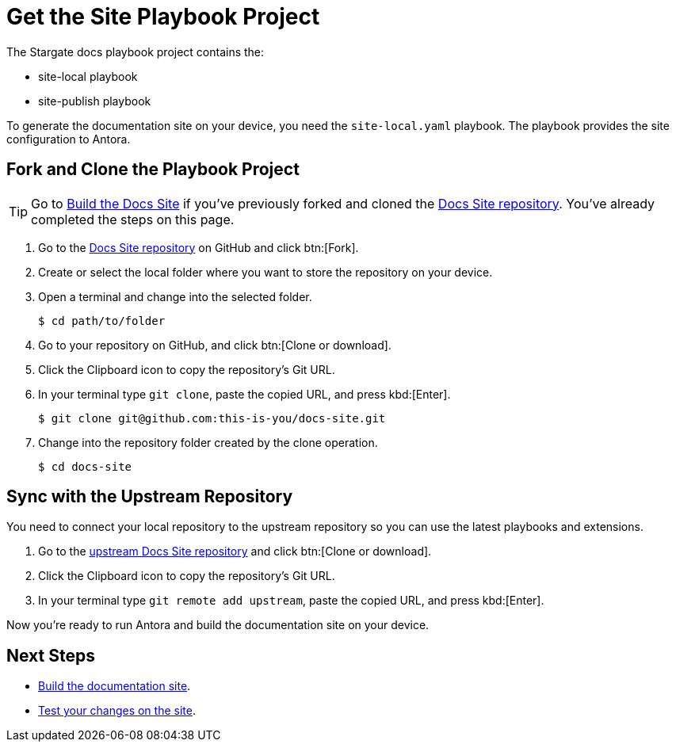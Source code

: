 = Get the Site Playbook Project
:url-git-playbook: https://github.com/stargate/docs

The Stargate docs playbook project contains the:

* site-local playbook
* site-publish playbook
//* site extensions
//* Home docs component

To generate the documentation site on your device, you need the `site-local.yaml` playbook.
The playbook provides the site configuration to Antora.

// LLP 10.08.21 FIX ALL THIS

== Fork and Clone the Playbook Project

TIP: Go to xref:build-site.adoc[Build the Docs Site] if you've previously forked and cloned the {url-git-playbook}[Docs Site repository^].
You've already completed the steps on this page.

. Go to the {url-git-playbook}[Docs Site repository^] on GitHub and click btn:[Fork].
. Create or select the local folder where you want to store the repository on your device.
. Open a terminal and change into the selected folder.

 $ cd path/to/folder

. Go to your repository on GitHub, and click btn:[Clone or download].
. Click the Clipboard icon to copy the repository's Git URL.
. In your terminal type `git clone`, paste the copied URL, and press kbd:[Enter].

 $ git clone git@github.com:this-is-you/docs-site.git

. Change into the repository folder created by the clone operation.

 $ cd docs-site

== Sync with the Upstream Repository

You need to connect your local repository to the upstream repository so you can use the latest playbooks and extensions.

. Go to the {url-git-playbook}[upstream Docs Site repository^] and click btn:[Clone or download].
. Click the Clipboard icon to copy the repository's Git URL.
. In your terminal type `git remote add upstream`, paste the copied URL, and press kbd:[Enter].

Now you're ready to run Antora and build the documentation site on your device.

== Next Steps

* xref:build-site.adoc[Build the documentation site].
* xref:test-site.adoc[Test your changes on the site].
